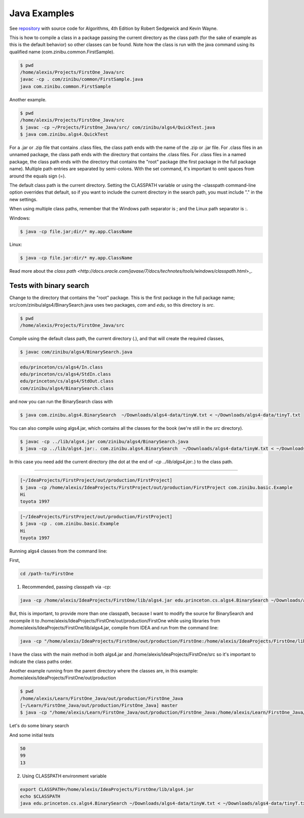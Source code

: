Java Examples
===========================================================

See `repository <https://github.com/kevin-wayne/algs4>`_ with source code for Algorithms, 4th Edition by Robert Sedgewick and Kevin Wayne.

This is how to compile a class in a package passing the current directory as the class path (for the sake of example as this is the default behavior) so other classes can be found. Note how the class is run with the java command using its qualified name (com.zinibu.common.FirstSample).

.. code-block:: bash

  $ pwd
  /home/alexis/Projects/FirstOne_Java/src
  javac -cp . com/zinibu/common/FirstSample.java 
  java com.zinibu.common.FirstSample 

Another example.

.. code-block:: bash

  $ pwd
  /home/alexis/Projects/FirstOne_Java/src
  $ javac -cp ~/Projects/FirstOne_Java/src/ com/zinibu/algs4/QuickTest.java 
  $ java com.zinibu.algs4.QuickTest 

For a .jar or .zip file that contains .class files, the class path ends with the name of the .zip or .jar file.
For .class files in an unnamed package, the class path ends with the directory that contains the .class files.
For .class files in a named package, the class path ends with the directory that contains the "root" package (the first package in the full package name).
Multiple path entries are separated by semi-colons. With the set command, it's important to omit spaces from around the equals sign (=).

The default class path is the current directory. Setting the CLASSPATH variable or using the -classpath command-line option overrides that default, so if you want to include the current directory in the search path, you must include "." in the new settings.

When using multiple class paths, remember that the Windows path separator is ; and the Linux path separator is :.

Windows:

.. code-block:: bash

  $ java -cp file.jar;dir/* my.app.ClassName

Linux:

.. code-block:: bash

  $ java -cp file.jar:dir/* my.app.ClassName

Read more about the `class path <http://docs.oracle.com/javase/7/docs/technotes/tools/windows/classpath.html`>_.

Tests with binary search
------------------------------------------------------

Change to the directory that contains the "root" package. This is the first package in the full package name; src/com/zinibu/algs4/BinarySearch.java uses two packages, *com* and *edu*, so this directory is *src*.

.. code-block:: bash

  $ pwd
  /home/alexis/Projects/FirstOne_Java/src

Compile using the default class path, the current directory (.), and that will create the required classes,

.. code-block:: bash

  $ javac com/zinibu/algs4/BinarySearch.java

.. code-block:: bash

  edu/princeton/cs/algs4/In.class
  edu/princeton/cs/algs4/StdIn.class
  edu/princeton/cs/algs4/StdOut.class
  com/zinibu/algs4/BinarySearch.class

and now you can run the BinarySearch class with

.. code-block:: bash

  $ java com.zinibu.algs4.BinarySearch  ~/Downloads/algs4-data/tinyW.txt < ~/Downloads/algs4-data/tinyT.txt
  
You can also compile using algs4.jar, which contains all the classes for the book (we're still in the *src* directory).

.. code-block:: bash

  $ javac -cp ../lib/algs4.jar com/zinibu/algs4/BinarySearch.java 
  $ java -cp ../lib/algs4.jar:. com.zinibu.algs4.BinarySearch  ~/Downloads/algs4-data/tinyW.txt < ~/Downloads/algs4-data/tinyT.txt
  
In this case you need add the current directory (the dot at the end of *-cp ../lib/algs4.jar:.*) to the class path.

-----------------------------------

.. code-block:: bash

  [~/IdeaProjects/FirstProject/out/production/FirstProject]
  $ java -cp /home/alexis/IdeaProjects/FirstProject/out/production/FirstProject com.zinibu.basic.Example
  Hi
  toyota 1997

.. code-block:: bash

  [~/IdeaProjects/FirstProject/out/production/FirstProject]
  $ java -cp . com.zinibu.basic.Example
  Hi
  toyota 1997

Running algs4 classes from the command line:

First,

.. code-block:: bash

  cd /path-to/FirstOne

1. Recommended, passing classpath via -cp:

.. code-block:: bash

  java -cp /home/alexis/IdeaProjects/FirstOne/lib/algs4.jar edu.princeton.cs.algs4.BinarySearch ~/Downloads/algs4-data/tinyW.txt < ~/Downloads/algs4-data/tinyT.txt 

But, this is important, to provide more than one classpath, because I want to modify the source for BinarySearch and recompile it to /home/alexis/IdeaProjects/FirstOne/out/production/FirstOne while using libraries from /home/alexis/IdeaProjects/FirstOne/lib/algs4.jar, compile from IDEA and run from the command line:

.. code-block:: bash

  java -cp "/home/alexis/IdeaProjects/FirstOne/out/production/FirstOne:/home/alexis/IdeaProjects/FirstOne/lib/algs4.jar" edu.princeton.cs.algs4.BinarySearch ~/Downloads/algs4-data/tinyW.txt < ~/Downloads/algs4-data/tinyT.txt

I have the class with the main method in both algs4.jar and /home/alexis/IdeaProjects/FirstOne/src so it's important to indicate the class paths order.

Another example running from the parent directory where the classes are, in this example: /home/alexis/IdeaProjects/FirstOne/out/production

.. code-block:: bash

  $ pwd
  /home/alexis/Learn/FirstOne_Java/out/production/FirstOne_Java
  [~/Learn/FirstOne_Java/out/production/FirstOne_Java] master
  $ java -cp "/home/alexis/Learn/FirstOne_Java/out/production/FirstOne_Java:/home/alexis/Learn/FirstOne_Java/lib/algs4.jar" com.zinibu.algs4.BinarySearch /home/alexis/Learn/algs4/data/tinyW.txt < /home/alexis/Learn/algs4/data/tinyT.txt 

Let's do some binary search

And some initial tests

.. code-block:: bash

  50
  99
  13

2. Using CLASSPATH environment variable

.. code-block:: bash

  export CLASSPATH=/home/alexis/IdeaProjects/FirstOne/lib/algs4.jar
  echo $CLASSPATH
  java edu.princeton.cs.algs4.BinarySearch ~/Downloads/algs4-data/tinyW.txt < ~/Downloads/algs4-data/tinyT.txt 
